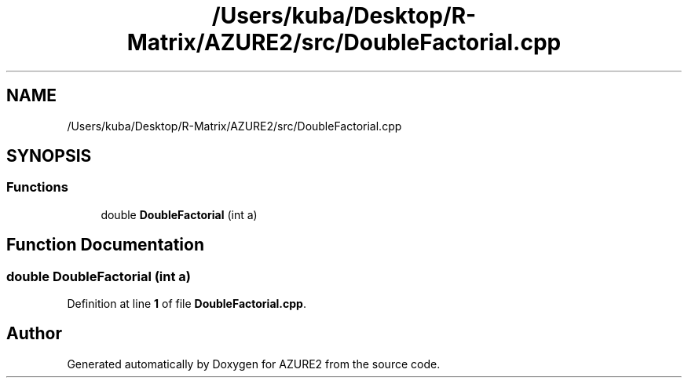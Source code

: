 .TH "/Users/kuba/Desktop/R-Matrix/AZURE2/src/DoubleFactorial.cpp" 3AZURE2" \" -*- nroff -*-
.ad l
.nh
.SH NAME
/Users/kuba/Desktop/R-Matrix/AZURE2/src/DoubleFactorial.cpp
.SH SYNOPSIS
.br
.PP
.SS "Functions"

.in +1c
.ti -1c
.RI "double \fBDoubleFactorial\fP (int a)"
.br
.in -1c
.SH "Function Documentation"
.PP 
.SS "double DoubleFactorial (int a)"

.PP
Definition at line \fB1\fP of file \fBDoubleFactorial\&.cpp\fP\&.
.SH "Author"
.PP 
Generated automatically by Doxygen for AZURE2 from the source code\&.
